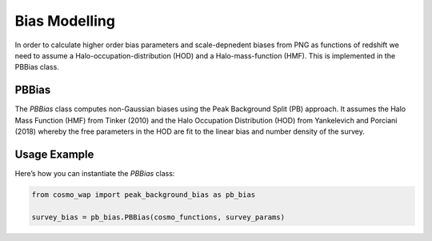
Bias Modelling
==============

In order to calculate higher order bias parameters and scale-depnedent biases from PNG as functions of redshift we need to assume a Halo-occupation-distribution (HOD) and a Halo-mass-function (HMF). This is implemented in the PBBias class.

PBBias
------

The `PBBias` class computes non-Gaussian biases using the Peak Background Split (PB) approach. It assumes the Halo Mass Function (HMF) from Tinker (2010) and the Halo Occupation Distribution (HOD) from Yankelevich and Porciani (2018) whereby the free parameters in the HOD are fit to the linear bias and number density of the survey.

.. py:class:: PBBias(cosmo_functions, survey_params)
   :module: peak_background_bias
   
   This class computes second-order and non-Gaussian biases for a given survey and cosmology. It stores the computed bias functions as attributes.

   **Parameters**:
   
   - **cosmo_functions**: An instance of `ClassWAP` that contains cosmological information.
   - **survey_params**: An instance of `SurveyParams` containing survey parameters, where the relevant parameters are the linear bias (`b_1`) and the number density (`n_g`).
   
   **Attributes**:
   
   n_g, b_1, b_2, g_2

   Non-Gaussian bias parameters are stored in:

   - **loc**
   - **equil**
   - **orth**

   Each of these attributes contains the following parameters:

   - **b_01** ($b_{\psi}$)
   - **b_11** ($b_{\psi \delta$)
   
   
   


Usage Example
-------------

Here’s how you can instantiate the `PBBias` class:

.. code-block:: python

    from cosmo_wap import peak_background_bias as pb_bias

    survey_bias = pb_bias.PBBias(cosmo_functions, survey_params)

